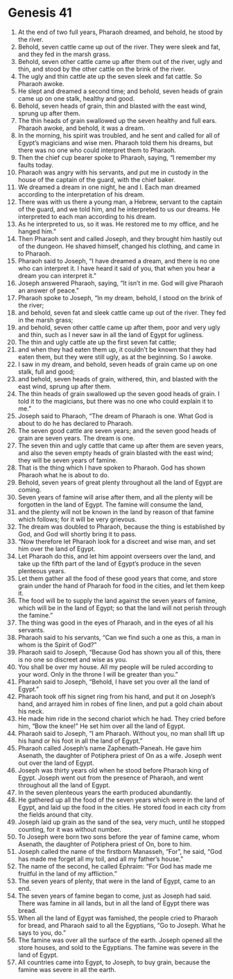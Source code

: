 
* Genesis 41
1. At the end of two full years, Pharaoh dreamed, and behold, he stood by the river. 
2. Behold, seven cattle came up out of the river. They were sleek and fat, and they fed in the marsh grass. 
3. Behold, seven other cattle came up after them out of the river, ugly and thin, and stood by the other cattle on the brink of the river. 
4. The ugly and thin cattle ate up the seven sleek and fat cattle. So Pharaoh awoke. 
5. He slept and dreamed a second time; and behold, seven heads of grain came up on one stalk, healthy and good. 
6. Behold, seven heads of grain, thin and blasted with the east wind, sprung up after them. 
7. The thin heads of grain swallowed up the seven healthy and full ears. Pharaoh awoke, and behold, it was a dream. 
8. In the morning, his spirit was troubled, and he sent and called for all of Egypt’s magicians and wise men. Pharaoh told them his dreams, but there was no one who could interpret them to Pharaoh. 
9. Then the chief cup bearer spoke to Pharaoh, saying, “I remember my faults today. 
10. Pharaoh was angry with his servants, and put me in custody in the house of the captain of the guard, with the chief baker. 
11. We dreamed a dream in one night, he and I. Each man dreamed according to the interpretation of his dream. 
12. There was with us there a young man, a Hebrew, servant to the captain of the guard, and we told him, and he interpreted to us our dreams. He interpreted to each man according to his dream. 
13. As he interpreted to us, so it was. He restored me to my office, and he hanged him.” 
14. Then Pharaoh sent and called Joseph, and they brought him hastily out of the dungeon. He shaved himself, changed his clothing, and came in to Pharaoh. 
15. Pharaoh said to Joseph, “I have dreamed a dream, and there is no one who can interpret it. I have heard it said of you, that when you hear a dream you can interpret it.” 
16. Joseph answered Pharaoh, saying, “It isn’t in me. God will give Pharaoh an answer of peace.” 
17. Pharaoh spoke to Joseph, “In my dream, behold, I stood on the brink of the river; 
18. and behold, seven fat and sleek cattle came up out of the river. They fed in the marsh grass; 
19. and behold, seven other cattle came up after them, poor and very ugly and thin, such as I never saw in all the land of Egypt for ugliness. 
20. The thin and ugly cattle ate up the first seven fat cattle; 
21. and when they had eaten them up, it couldn’t be known that they had eaten them, but they were still ugly, as at the beginning. So I awoke. 
22. I saw in my dream, and behold, seven heads of grain came up on one stalk, full and good; 
23. and behold, seven heads of grain, withered, thin, and blasted with the east wind, sprung up after them. 
24. The thin heads of grain swallowed up the seven good heads of grain. I told it to the magicians, but there was no one who could explain it to me.” 
25. Joseph said to Pharaoh, “The dream of Pharaoh is one. What God is about to do he has declared to Pharaoh. 
26. The seven good cattle are seven years; and the seven good heads of grain are seven years. The dream is one. 
27. The seven thin and ugly cattle that came up after them are seven years, and also the seven empty heads of grain blasted with the east wind; they will be seven years of famine. 
28. That is the thing which I have spoken to Pharaoh. God has shown Pharaoh what he is about to do. 
29. Behold, seven years of great plenty throughout all the land of Egypt are coming. 
30. Seven years of famine will arise after them, and all the plenty will be forgotten in the land of Egypt. The famine will consume the land, 
31. and the plenty will not be known in the land by reason of that famine which follows; for it will be very grievous. 
32. The dream was doubled to Pharaoh, because the thing is established by God, and God will shortly bring it to pass. 
33. “Now therefore let Pharaoh look for a discreet and wise man, and set him over the land of Egypt. 
34. Let Pharaoh do this, and let him appoint overseers over the land, and take up the fifth part of the land of Egypt’s produce in the seven plenteous years. 
35. Let them gather all the food of these good years that come, and store grain under the hand of Pharaoh for food in the cities, and let them keep it. 
36. The food will be to supply the land against the seven years of famine, which will be in the land of Egypt; so that the land will not perish through the famine.” 
37. The thing was good in the eyes of Pharaoh, and in the eyes of all his servants. 
38. Pharaoh said to his servants, “Can we find such a one as this, a man in whom is the Spirit of God?” 
39. Pharaoh said to Joseph, “Because God has shown you all of this, there is no one so discreet and wise as you. 
40. You shall be over my house. All my people will be ruled according to your word. Only in the throne I will be greater than you.” 
41. Pharaoh said to Joseph, “Behold, I have set you over all the land of Egypt.” 
42. Pharaoh took off his signet ring from his hand, and put it on Joseph’s hand, and arrayed him in robes of fine linen, and put a gold chain about his neck. 
43. He made him ride in the second chariot which he had. They cried before him, “Bow the knee!” He set him over all the land of Egypt. 
44. Pharaoh said to Joseph, “I am Pharaoh. Without you, no man shall lift up his hand or his foot in all the land of Egypt.” 
45. Pharaoh called Joseph’s name Zaphenath-Paneah. He gave him Asenath, the daughter of Potiphera priest of On as a wife. Joseph went out over the land of Egypt. 
46. Joseph was thirty years old when he stood before Pharaoh king of Egypt. Joseph went out from the presence of Pharaoh, and went throughout all the land of Egypt. 
47. In the seven plenteous years the earth produced abundantly. 
48. He gathered up all the food of the seven years which were in the land of Egypt, and laid up the food in the cities. He stored food in each city from the fields around that city. 
49. Joseph laid up grain as the sand of the sea, very much, until he stopped counting, for it was without number. 
50. To Joseph were born two sons before the year of famine came, whom Asenath, the daughter of Potiphera priest of On, bore to him. 
51. Joseph called the name of the firstborn Manasseh, “For”, he said, “God has made me forget all my toil, and all my father’s house.” 
52. The name of the second, he called Ephraim: “For God has made me fruitful in the land of my affliction.” 
53. The seven years of plenty, that were in the land of Egypt, came to an end. 
54. The seven years of famine began to come, just as Joseph had said. There was famine in all lands, but in all the land of Egypt there was bread. 
55. When all the land of Egypt was famished, the people cried to Pharaoh for bread, and Pharaoh said to all the Egyptians, “Go to Joseph. What he says to you, do.” 
56. The famine was over all the surface of the earth. Joseph opened all the store houses, and sold to the Egyptians. The famine was severe in the land of Egypt. 
57. All countries came into Egypt, to Joseph, to buy grain, because the famine was severe in all the earth. 
